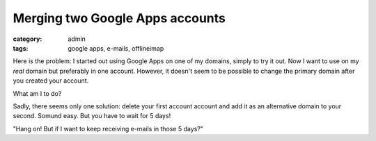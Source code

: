 Merging two Google Apps accounts
================================

:category: admin
:tags: google apps, e-mails, offlineimap

Here is the problem: I started out using Google Apps on one of my domains,
simply to try it out. Now I want to use on my *real* domain but preferably in
one account. However, it doesn't seem to be possible to change the primary
domain after you created your account.

What am I to do?

Sadly, there seems only one solution: delete your first account account and add
it as an alternative domain to your second. Somund easy. But you have to wait
for 5 days! 

"Hang on! But if I want to keep receiving e-mails in those 5 days?"




